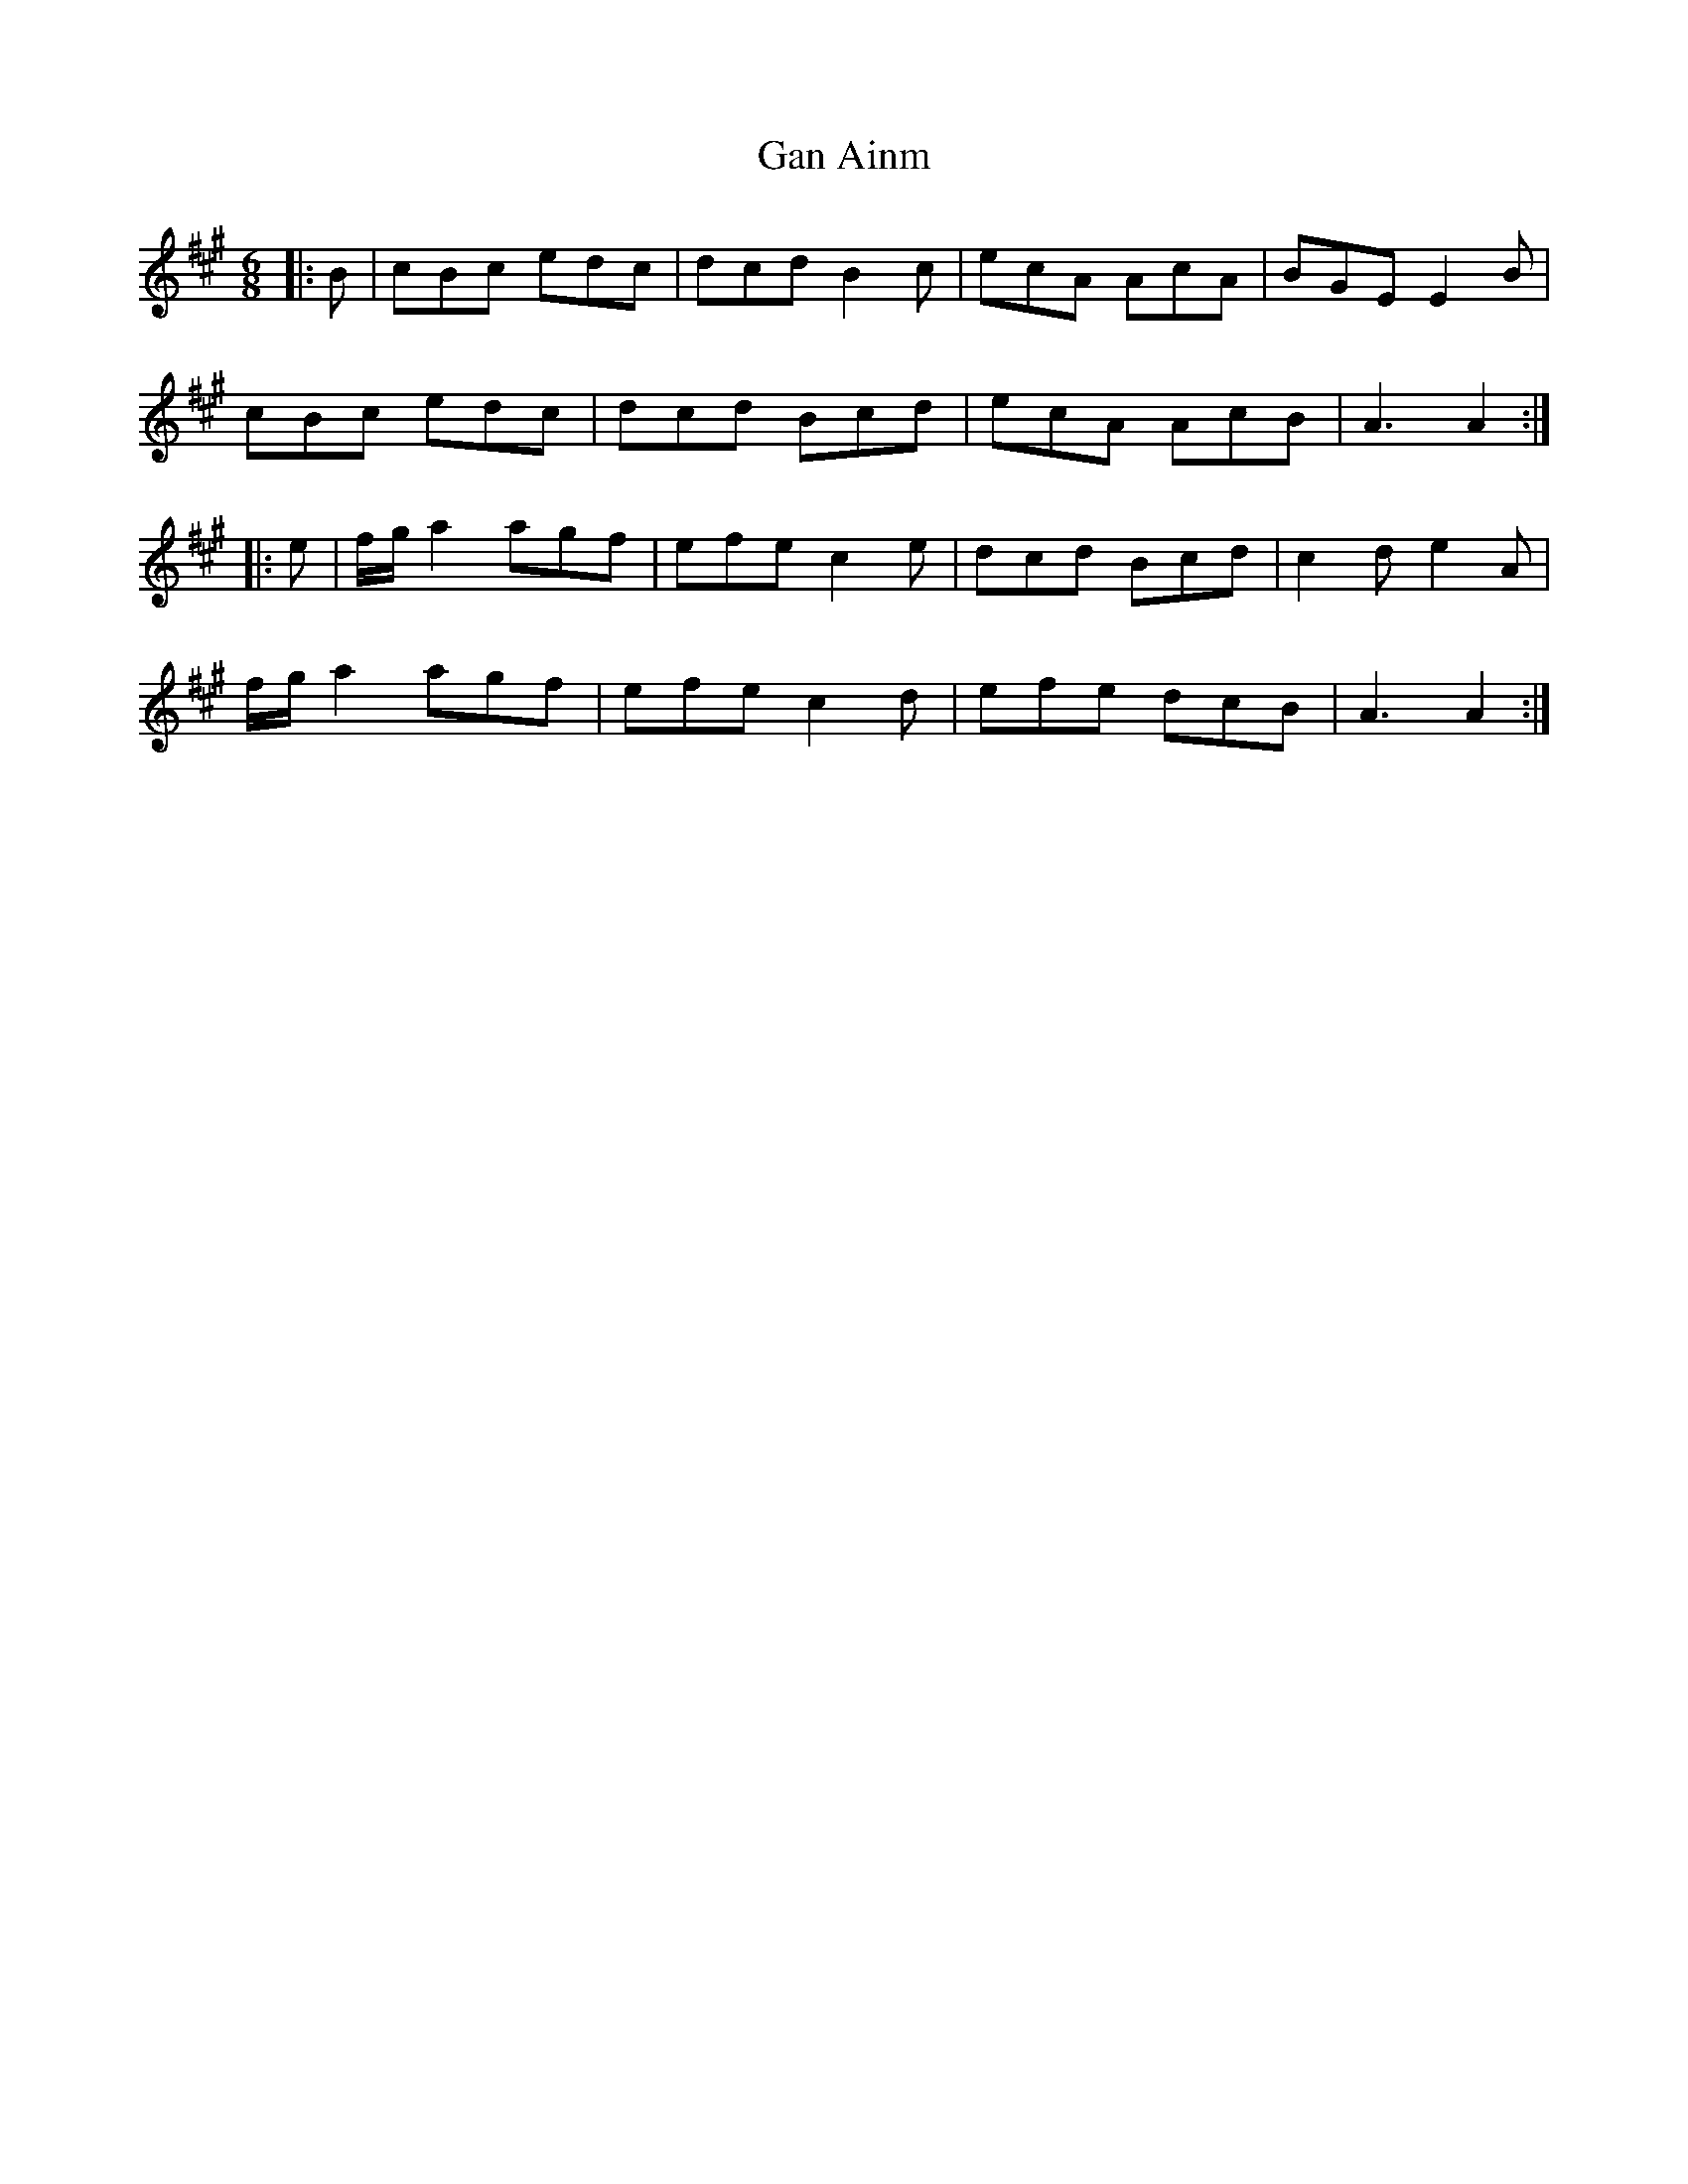 X: 14772
T: Gan Ainm
R: jig
M: 6/8
K: Amajor
|:B|cBc edc|dcd B2 c|ecA AcA|BGE E2 B|
cBc edc|dcd Bcd|ecA AcB|A3 A2:|
|:e|f/g/ a2 agf|efe c2 e|dcd Bcd|c2 d e2 A|
f/g/ a2 agf|efe c2 d|efe dcB|A3 A2:|

